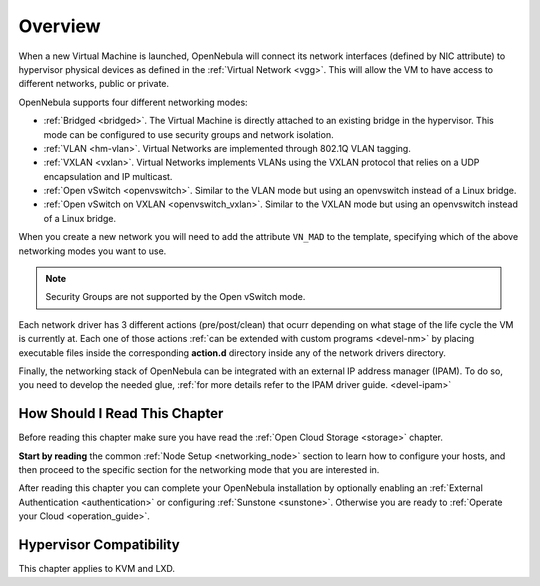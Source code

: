 .. _nm:

====================
Overview
====================

When a new Virtual Machine is launched, OpenNebula will connect its network interfaces (defined by NIC attribute) to hypervisor physical devices as defined in the :ref:`Virtual Network <vgg>`. This will allow the VM to have access to different networks, public or private.

OpenNebula supports four different networking modes:

* :ref:`Bridged <bridged>`. The Virtual Machine is directly attached to an existing bridge in the hypervisor. This mode can be configured to use security groups and network isolation.

* :ref:`VLAN <hm-vlan>`. Virtual Networks are implemented through 802.1Q VLAN tagging.

* :ref:`VXLAN <vxlan>`. Virtual Networks implements VLANs using the VXLAN protocol that relies on a UDP encapsulation and IP multicast.

* :ref:`Open vSwitch <openvswitch>`. Similar to the VLAN mode but using an openvswitch instead of a Linux bridge.

* :ref:`Open vSwitch on VXLAN <openvswitch_vxlan>`. Similar to the VXLAN mode but using an openvswitch instead of a Linux bridge.

When you create a new network you will need to add the attribute ``VN_MAD`` to the template, specifying which of the above networking modes you want to use.

.. note::

    Security Groups are not supported by the Open vSwitch mode.

Each network driver has 3 different actions (pre/post/clean) that ocurr depending on what stage of the life cycle the VM is currently at. Each one of those actions :ref:`can be extended with custom programs <devel-nm>` by placing executable files inside the corresponding **action.d** directory inside any of the network drivers directory.

Finally, the networking stack of OpenNebula can be integrated with an external IP
address manager (IPAM). To do so, you need to develop the needed glue, :ref:`for more details refer to the IPAM driver guide. <devel-ipam>`

How Should I Read This Chapter
================================================================================

Before reading this chapter make sure you have read the :ref:`Open Cloud Storage <storage>` chapter.

**Start by reading** the common :ref:`Node Setup <networking_node>` section to learn how to configure your hosts, and then proceed to the specific section for the networking mode that you are interested in.

After reading this chapter you can complete your OpenNebula installation by optionally enabling an :ref:`External Authentication <authentication>` or configuring :ref:`Sunstone <sunstone>`. Otherwise you are ready to :ref:`Operate your Cloud <operation_guide>`.

Hypervisor Compatibility
================================================================================

This chapter applies to KVM and LXD.

